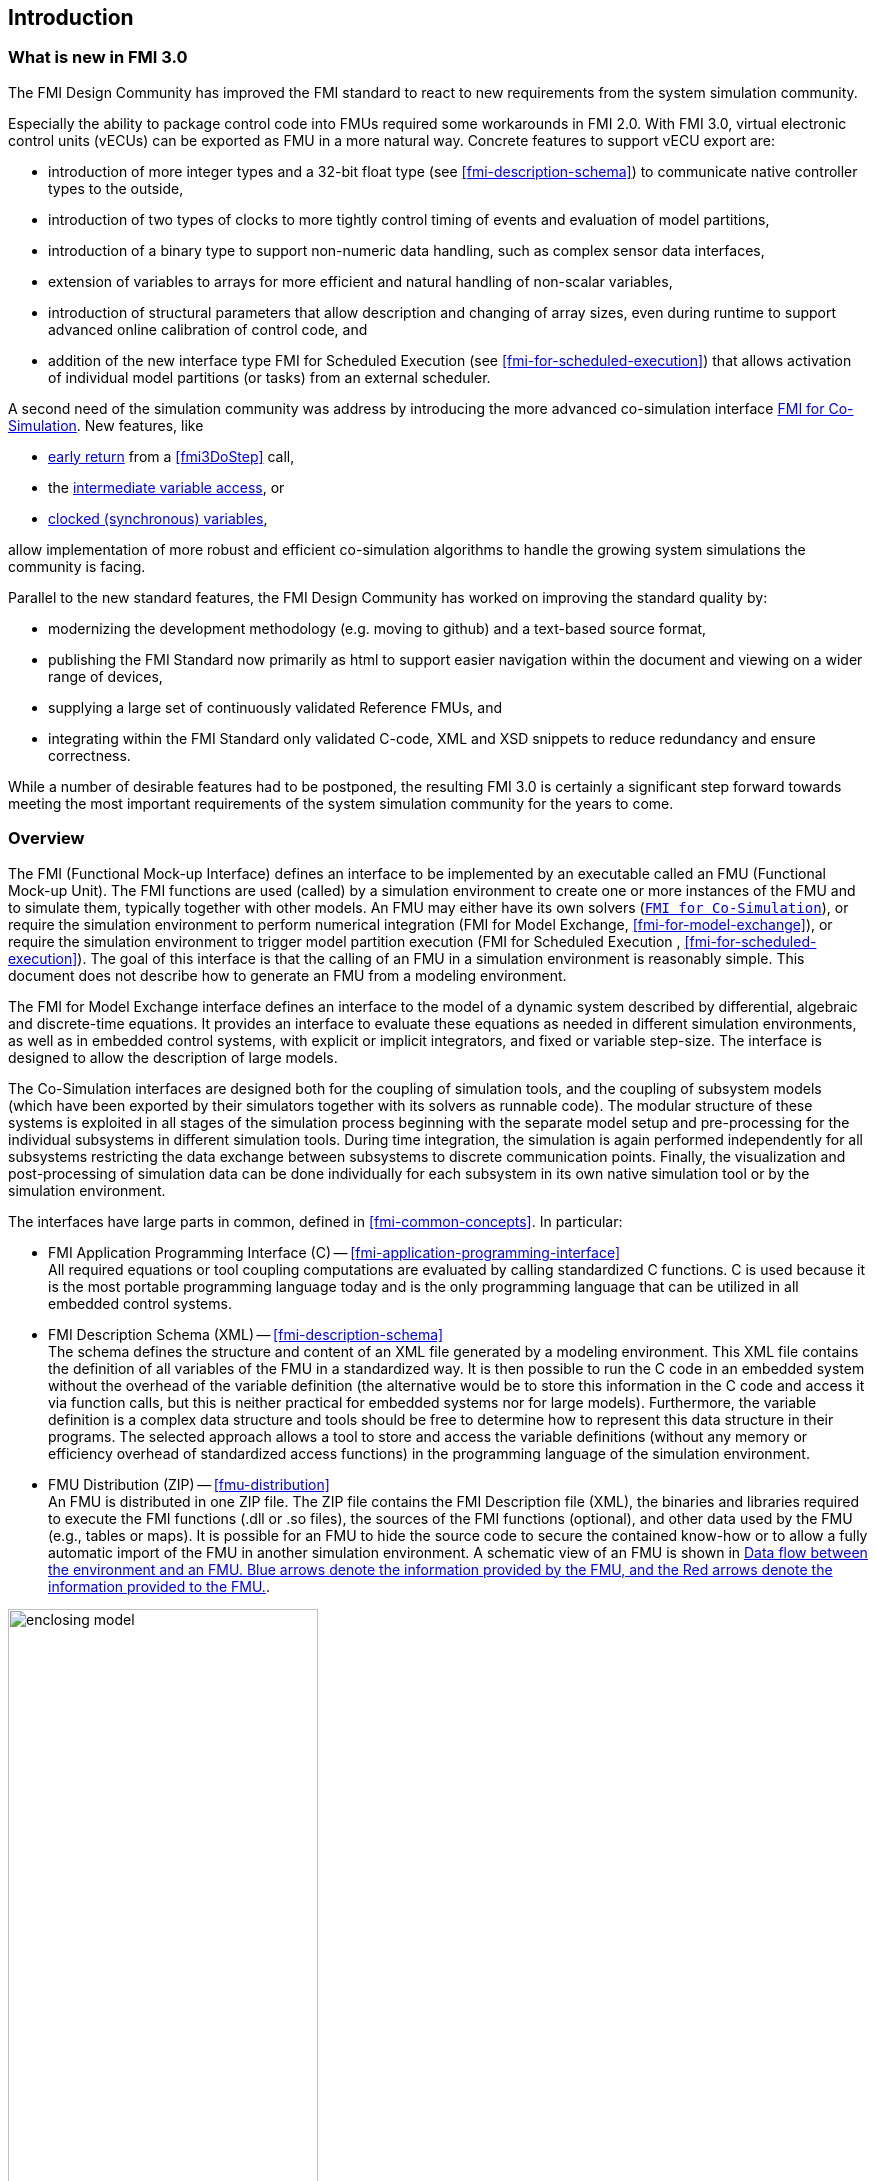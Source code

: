 == Introduction

=== What is new in FMI 3.0 [[fmi-whats-new]]
// TODO: here we need to reason and describe the new features, especially support for vECUs

The FMI Design Community has improved the FMI standard to react to new requirements from the system simulation community.

Especially the ability to package control code into FMUs required some workarounds in FMI 2.0.
With FMI 3.0, virtual electronic control units (vECUs) can be exported as FMU in a more natural way.
Concrete features to support vECU export are:

* introduction of more integer types and a 32-bit float type (see <<fmi-description-schema>>) to communicate native controller types to the outside,

* introduction of two types of clocks to more tightly control timing of events and evaluation of model partitions,

* introduction of a binary type to support non-numeric data handling, such as complex sensor data interfaces,

* extension of variables to arrays for more efficient and natural handling of non-scalar variables,

* introduction of structural parameters that allow description and changing of array sizes, even during runtime to support advanced online calibration of control code, and

* addition of the new interface type FMI for Scheduled Execution (see <<fmi-for-scheduled-execution>>) that allows activation of individual model partitions (or tasks) from an external scheduler.

A second need of the simulation community was address by introducing the more advanced co-simulation interface <<fmi-for-co-simulation,FMI for Co-Simulation>>.
New features, like

* <<early-return,early return>> from a <<fmi3DoStep>> call,

* the <<intermediate-variable-access, intermediate variable access>>, or

* <<connecting-clocked-fmus,clocked (synchronous) variables>>,

allow implementation of more robust and efficient co-simulation algorithms to handle the growing system simulations the community is facing.

Parallel to the new standard features, the FMI Design Community has worked on improving the standard quality by:

* modernizing the development methodology (e.g. moving to github) and a text-based source format,

* publishing the FMI Standard now primarily as html to support easier navigation within the document and viewing on a wider range of devices,

* supplying a large set of continuously validated Reference FMUs, and

* integrating within the FMI Standard only validated C-code, XML and XSD snippets to reduce redundancy and ensure correctness.

While a number of desirable features had to be postponed, the resulting FMI 3.0 is certainly a significant step forward towards meeting the most important requirements of the system simulation community for the years to come.

=== Overview

The FMI (Functional Mock-up Interface) defines an interface to be implemented by an executable called an FMU (Functional Mock-up Unit).
The FMI functions are used (called) by a simulation environment to create one or more instances of the FMU and to simulate them, typically together with other models.
An FMU may either have its own solvers (<<fmi-for-co-simulation,`FMI for Co-Simulation`>>), or require the simulation environment to perform numerical integration (FMI for Model Exchange, <<fmi-for-model-exchange>>), or require the simulation environment to trigger model partition execution (FMI for Scheduled Execution , <<fmi-for-scheduled-execution>>).
The goal of this interface is that the calling of an FMU in a simulation environment is reasonably simple.
This document does not describe how to generate an FMU from a modeling environment.

The FMI for Model Exchange interface defines an interface to the model of a dynamic system described by differential, algebraic and discrete-time equations.
It provides an interface to evaluate these equations as needed in different simulation environments, as well as in embedded control systems, with explicit or implicit integrators, and fixed or variable step-size.
The interface is designed to allow the description of large models.

The Co-Simulation interfaces are designed both for the coupling of simulation tools, and the coupling of subsystem models (which have been exported by their simulators together with its solvers as runnable code).
The modular structure of these systems is exploited in all stages of the simulation process beginning with the separate model setup and pre-processing for the individual subsystems in different simulation tools.
During time integration, the simulation is again performed independently for all subsystems restricting the data exchange between subsystems to discrete communication points.
Finally, the visualization and post-processing of simulation data can be done individually for each subsystem in its own native simulation tool or by the simulation environment.

The interfaces have large parts in common, defined in <<fmi-common-concepts>>.
In particular:

* FMI Application Programming Interface \(C) -- <<fmi-application-programming-interface>> +
All required equations or tool coupling computations are evaluated by calling standardized C functions.
C is used because it is the most portable programming language today and is the only programming language that can be utilized in all embedded control systems.

* FMI Description Schema (XML) -- <<fmi-description-schema>> +
The schema defines the structure and content of an XML file generated by a modeling environment.
This XML file contains the definition of all variables of the FMU in a standardized way.
It is then possible to run the C code in an embedded system without the overhead of the variable definition (the alternative would be to store this information in the C code and access it via function calls, but this is neither practical for embedded systems nor for large models).
Furthermore, the variable definition is a complex data structure and tools should be free to determine how to represent this data structure in their programs.
The selected approach allows a tool to store and access the variable definitions (without any memory or efficiency overhead of standardized access functions) in the programming language of the simulation environment.

* FMU Distribution (ZIP) -- <<fmu-distribution>> +
An FMU is distributed in one ZIP file.
The ZIP file contains the FMI Description file (XML), the binaries and libraries required to execute the FMI functions (.dll or .so files), the sources of the FMI functions (optional), and other data used by the FMU (e.g., tables or maps).
It is possible for an FMU to hide the source code to secure the contained know-how or to allow a fully automatic import of the FMU in another simulation environment.
A schematic view of an FMU is shown in <<figure-data-flow>>.

.Data flow between the environment and an FMU. [blue]#Blue# arrows denote the information provided by the FMU, and the [red]#Red# arrows denote the information provided to the FMU.
[#figure-data-flow]
image::images/enclosing_model.svg[width=60%, align="center"]

Publications for FMI are available from https://fmi-standard.org/literature/, especially <<BOA11>> and <<BOA12>>.

A growing set of tools supporting FMI can be found here https://www.fmi-standard.org/tools.

==== FMI for Model Exchange (ME)

The Model Exchange interface exposes an ODE to an external solver of an importing tool.
Models are described by differential, algebraic and discrete equations with time-, state- and step-events.
That integration algorithm of the importing tool, usually a DAE solver, is responsible for advancing time, setting states, handling events, etc.
(See <<fmi-for-model-exchange>>.)

==== FMI for Co-Simulation (CS)

The intention is to provide a standardized interface for coupling of simulation models or tools in a co-simulation environment.
The data exchange between subsystems is largely restricted to discrete communication points.
In the time between two communication points, the subsystems are solved independently by internal means.
Co-simulation algorithms control the data exchange and the synchronization between subsystems (see <<fmi-for-co-simulation>>).

Note that the co-simulation algorithm itself is not part of the FMI standard.

The FMI 3.0 Co-Simulation interface adds a number of features compared to FMI 2.0 primarily to allow for more sophisticated co-simulation algorithms that aim at more efficient and robust simulations.
Such additional features are raising events between communication points using synchronous and asynchronous clocks or sharing values between communication points to allow for improved interpolation of data.
The co-simulation algorithm is responsible for:

* advancing the overall simulation time,
* triggering execution of synchronous and asynchronous external events for a set of FMUs, and
* handling events (e.g. clock ticks) signaled by the FMUs.

For importer´s co-simulation algorithm is shielded from how the subsystem FMU advances time internally.
For example, FMUs containing ODEs and exposing either of the co-simulation interfaces require to include an ODE solver inside the FMU to internally advance time between the communication points.
As another example, for FMU that represent controller code, an internal scheduling algorithm will trigger tasks at the correct time and order while advancing time to the next communication point or event.
(See <<fmi-for-co-simulation>>.)

==== FMI for Scheduled Execution (SE)

The Scheduled Execution interface exposes individual model partitions (e.g. tasks of a control algorithm), to be called by a scheduler that acts as external scheduler.
The scheduler is responsible for:

* advancing the overall simulation time,
* triggering execution of synchronous and asynchronous external events for all exposed model parts of a set of FMUs, and
* handling events (e.g. clock ticks) signaled by the FMUs.

In many ways, the Scheduled Execution interface is the equivalent of the Model Exchange interface: the first externalizes a scheduling algorithm usually found in a controller algorithm and the second interface externalizes the ODE solver.
(See <<fmi-for-scheduled-execution>>.)

==== Feature Overview of FMI Interface Types

image::images/fmi-types-overview.svg[width=50%, align="center"]

<<table-overview-features>> gives an overview of the features of the different interfaces.

.Overview of features per interface.
[[table-overview-features]]
[cols=",^,^,^",options="header"]
|====
|Feature
|Model Exchange
|Co-Simulation
|Scheduled Execution

|Advancing Time
|call <<fmi3SetTime>>
|call <<fmi3DoStep>> and monitor argument <<lastSuccessfulTime>>
|call <<fmi3ActivateModelPartition>>

|Solver Included
|icon:times[]
|icon:check[]
|--

|Scheduler Included
|--
|icon:check[]
|icon:times[]

|Event Indicators
|icon:check[]
|icon:times[]
|icon:times[]

|Early Return
|icon:times[]
|icon:check[]
|icon:times[]

|Intermediate Value Access
|icon:times[]
|icon:check[]
|icon:check[]

|Clocks
|icon:check[]
|icon:check[]
|Communication Point Clocks: icon:check[] +
Other clocks: icon:times[]

|Direct Feedthrough
|icon:check[]
|At events: icon:check[] +
Else: icon:times[]
|icon:times[]
|====

=== Properties and Guiding Ideas

In this section, properties are listed and some principles are defined that guided the low-level design of the FMI.
This shall increase self consistency of the FMI functions.
The listed issues are sorted, starting from high-level properties to low-level implementation issues.

Expressivity::
The FMI provides the necessary features to package models of different domains, such as multibody and virtual ECUs, into an FMU.

Stability::
The FMI is expected to be supported by many simulation tools worldwide.
Implementing such support is a major investment for tool vendors.
Stability and backwards compatibility of the FMI has therefore high priority.
To support this, the FMI defines "capability flags" that will be used by future versions of the FMI to extend and improve the FMI in a backwards compatible way, whenever feasible.

Implementation::
FMUs can be written manually or can be generated automatically from a modeling environment.
Existing manually coded models can be transformed manually to a model according to the FMI standard.

Processor independence::
It is possible to distribute an FMU without knowing the target processor.
This allows an FMU to run on a PC, a Hardware-in-the-Loop simulation platform or as part of the controller software of an ECU.
Keeping the FMU independent of the target processor increases the usability of the FMU.
To be processor independent, the FMU must include its C (or C++) sources.

Simulator independence::
It is possible to compile, link and distribute an FMU without knowing the environment in which the FMU will be loaded.
Reason: The standard would be much less attractive otherwise, unnecessarily restricting the later use of an FMU at compile time and forcing users to maintain simulator specific variants of an FMU.
To be simulator independent, the FMU must export its implementation in self-contained binary form.
This requires that the target operating system and processor be known.
Once exported with binaries, the FMU can be executed by any simulator running on the target platform (provided the necessary licenses are available, if required from the model or from the used run-time libraries).

Small run-time overhead::
Communication between an FMU and a target simulator through the FMI does not introduce significant run-time overhead.
This can be achieved by enabling caching of the FMU outputs and by exchanging multiple quantities with one call.

Small footprint::
A compiled FMU binary requires little memory.
Reason: An FMU may run on an ECU (Electronic Control Unit, for example, a microprocessor), and ECUs have strong memory limitations.
This is achieved by storing signal attributes (`name`, `unit`, etc.) and all other static information not needed for model evaluation in a separate text file (= Model Description File) that is not needed on the microprocessor where the executable might run.

Hide data structure::
The FMI for Model Exchange does not prescribe a data structure (e.g., a C struct) to represent a model.
Reason: the FMI standard shall not unnecessarily restrict or prescribe a certain implementation of FMUs or simulators (whichever contains the model data) to ease implementation by different tool vendors.

Support many and nested FMUs::
A simulator may run many FMUs in a single simulation run and/or multiple instances of one FMU.
The inputs and outputs of these FMUs can be connected with direct feedthrough.
Moreover, an FMU may contain nested FMUs.

Numerical Robustness::
The FMI standard allows problems which are numerically critical (for example, <<time event,`time`>> and <<state event,`state events`>>, multiple sample rates, stiff problems) to be treated in a robust way.

Hide cache::
A typical FMU will cache computed results for later reuse.
To simplify usage and to reduce error possibilities by a simulator, the caching mechanism is hidden from the usage of the FMU.
Reason: First, the FMI should not force an FMU to implement a certain caching policy.
Second, this helps to keep the FMI simple.
To help implement this cache, the FMI provides explicit methods (called by the FMU environment) for setting properties that invalidate cached data.
An FMU that chooses to implement a cache may maintain a set of "dirty" flags, hidden from the simulator.
A get method, for example to a state, will then either trigger a computation, or return cached data, depending on the value of these flags.

Support numerical solvers::
A typical target simulator will use numerical solvers.
These solvers require vectors for <<state,`states`>>, <<derivative,`derivatives`>> and zero-crossing functions.
The FMU directly fills the values of such vectors provided by the solvers.
Reason: minimize execution time.
The exposure of these vectors conflicts somewhat with the "hide data structure" requirement, but the efficiency gain justifies this.

Explicit signature::
The intended operations, arguments, and return types are made explicit in the signature.
For example, an operator (such as `compute_derivatives`) is not passed as an int argument but a special function is called for this.
The `const` prefix is used for any pointer that should not be changed, including `const char*` instead of `char*`.
Reason: the correct use of the FMI can be checked at compile time and allows calling of the C code in a C++ environment (which is much stricter on `const` than C is).
This will help to develop FMUs that use the FMI in the intended way.

Few functions::
The FMI consists of a few, "orthogonal" functions, avoiding redundant functions that could be defined in terms of others.
Reason: This leads to a compact, easy-to-use, and hence attractive API with a compact documentation.

Error handling::
All FMI methods use a common set of methods to communicate errors.

Allocator must free::
All memory (and other resources) allocated by the FMU are freed (released) by the FMU.
Likewise, resources allocated by the target simulator are released by the target simulator.
Reason: this helps to prevent memory leaks and run-time errors due to incompatible run-time environments for different components.

Immutable strings::
All strings passed as arguments or returned are read-only and must not be modified by the receiver.
Reason: This eases the reuse of strings.

Named list elements::
All lists defined in the `fmi3ModelDescription.xsd` XML schema file have a string attribute `name` to a list element.
This attribute must be unique with respect to all other `name` attributes of the same list.

Use C::
The FMI is encoded using C, not C++.
Reasons: Avoid problems with compiler and linker dependent behavior, and run the FMU on embedded systems.

This version of the FMI standard does not have the following desirable properties.
They might be added in a future version.

* The FMI for Model Exchange is for ordinary differential equations (ODEs) in state space form.
It is not for a general differential-algebraic equation system.
However, algebraic equation systems inside the FMU are supported (for example, the FMU can report to the environment to re-run the current step with a smaller step size since a solution could not be found for an algebraic equation system).

* Special features that might be useful for multibody system programs are not included.

* The interface is for simulation and for embedded systems.
Properties that might be additionally needed for trajectory optimization, for example, derivatives of the model with respect to parameters during continuous integration are not included.

* No explicit definition of the variable hierarchy in the XML file.

=== Conventions Used in This Document

* Non-normative text is given in square brackets in italic font: _[Especially examples are defined in this style.]_

* Arrays appear in two forms:

** In the end-user/logical view, one- and two-dimensional arrays are used.
Here the convention of linear algebra, the control community and the most important tools in this area is utilized.
In other words the first element along one dimension starts at index one.
In all these cases, the starting index is also explicitly mentioned at the respective definition of the array.
For example, in the <<modelDescription.xml>> file, the set of exposed variables is defined as ordered sets where the first element is referenced with index one (these indices are, for example, used to define the sparseness structure of partial derivative matrices).

** In the implementation view, one-dimensional C arrays are used.
In order to access an array element the C convention is used.
For example, the first element of input argument `continuousStates` for function `setContinuousStates` is `continuousStates[0]`.

* The key words *MUST*, *MUST NOT*, *REQUIRED*, *SHALL*, *SHALL NOT*, *SHOULD*, *SHOULD NOT*, *RECOMMENDED*, *NOT RECOMMENDED*, *MAY*, and *OPTIONAL* in this document are to be interpreted as described in https://tools.ietf.org/html/rfc2119[RFC 2119].

* `{VariableType}` is used as a placeholder for all variable type names without the `fmi3` prefix (e.g. `fmi3Get{VariableType}` stands for `fmi3GetUInt8`, `fmi3GetBoolean`, `fmi3GetFloat64`, etc.).

* State machine states be formatted in *bold*.
